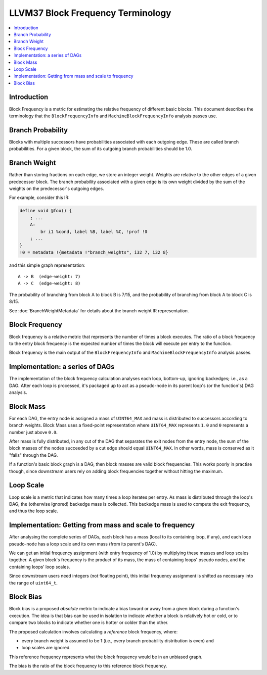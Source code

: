 ================================
LLVM37 Block Frequency Terminology
================================

.. contents::
   :local:

Introduction
============

Block Frequency is a metric for estimating the relative frequency of different
basic blocks.  This document describes the terminology that the
``BlockFrequencyInfo`` and ``MachineBlockFrequencyInfo`` analysis passes use.

Branch Probability
==================

Blocks with multiple successors have probabilities associated with each
outgoing edge.  These are called branch probabilities.  For a given block, the
sum of its outgoing branch probabilities should be 1.0.

Branch Weight
=============

Rather than storing fractions on each edge, we store an integer weight.
Weights are relative to the other edges of a given predecessor block.  The
branch probability associated with a given edge is its own weight divided by
the sum of the weights on the predecessor's outgoing edges.

For example, consider this IR:

.. code-block:: llvm37

   define void @foo() {
       ; ...
       A:
           br i1 %cond, label %B, label %C, !prof !0
       ; ...
   }
   !0 = metadata !{metadata !"branch_weights", i32 7, i32 8}

and this simple graph representation::

   A -> B  (edge-weight: 7)
   A -> C  (edge-weight: 8)

The probability of branching from block A to block B is 7/15, and the
probability of branching from block A to block C is 8/15.

See :doc:`BranchWeightMetadata` for details about the branch weight IR
representation.

Block Frequency
===============

Block frequency is a relative metric that represents the number of times a
block executes.  The ratio of a block frequency to the entry block frequency is
the expected number of times the block will execute per entry to the function.

Block frequency is the main output of the ``BlockFrequencyInfo`` and
``MachineBlockFrequencyInfo`` analysis passes.

Implementation: a series of DAGs
================================

The implementation of the block frequency calculation analyses each loop,
bottom-up, ignoring backedges; i.e., as a DAG.  After each loop is processed,
it's packaged up to act as a pseudo-node in its parent loop's (or the
function's) DAG analysis.

Block Mass
==========

For each DAG, the entry node is assigned a mass of ``UINT64_MAX`` and mass is
distributed to successors according to branch weights.  Block Mass uses a
fixed-point representation where ``UINT64_MAX`` represents ``1.0`` and ``0``
represents a number just above ``0.0``.

After mass is fully distributed, in any cut of the DAG that separates the exit
nodes from the entry node, the sum of the block masses of the nodes succeeded
by a cut edge should equal ``UINT64_MAX``.  In other words, mass is conserved
as it "falls" through the DAG.

If a function's basic block graph is a DAG, then block masses are valid block
frequencies.  This works poorly in practise though, since downstream users rely
on adding block frequencies together without hitting the maximum.

Loop Scale
==========

Loop scale is a metric that indicates how many times a loop iterates per entry.
As mass is distributed through the loop's DAG, the (otherwise ignored) backedge
mass is collected.  This backedge mass is used to compute the exit frequency,
and thus the loop scale.

Implementation: Getting from mass and scale to frequency
========================================================

After analysing the complete series of DAGs, each block has a mass (local to
its containing loop, if any), and each loop pseudo-node has a loop scale and
its own mass (from its parent's DAG).

We can get an initial frequency assignment (with entry frequency of 1.0) by
multiplying these masses and loop scales together.  A given block's frequency
is the product of its mass, the mass of containing loops' pseudo nodes, and the
containing loops' loop scales.

Since downstream users need integers (not floating point), this initial
frequency assignment is shifted as necessary into the range of ``uint64_t``.

Block Bias
==========

Block bias is a proposed *absolute* metric to indicate a bias toward or away
from a given block during a function's execution.  The idea is that bias can be
used in isolation to indicate whether a block is relatively hot or cold, or to
compare two blocks to indicate whether one is hotter or colder than the other.

The proposed calculation involves calculating a *reference* block frequency,
where:

* every branch weight is assumed to be 1 (i.e., every branch probability
  distribution is even) and

* loop scales are ignored.

This reference frequency represents what the block frequency would be in an
unbiased graph.

The bias is the ratio of the block frequency to this reference block frequency.
